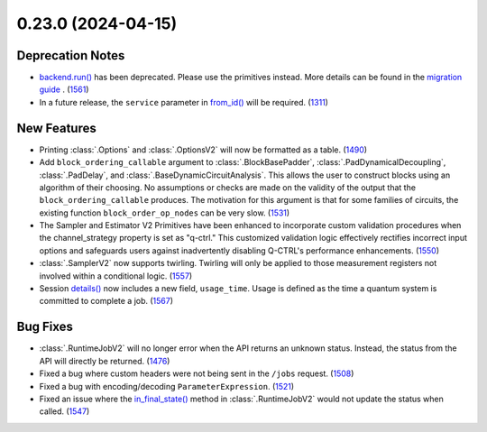 0.23.0 (2024-04-15)
===================

Deprecation Notes
-----------------

- `backend.run() <https://quantum.cloud.ibm.com/docs/api/qiskit-ibm-runtime/ibm-backend#run>`__ has been deprecated. Please use the primitives instead. More details
  can be found in the `migration guide <https://github.com/Qiskit/documentation/blob/2d2c2fcad47dd9e7ac1cc6807527dfccd796ea24/docs/migration-guides/qiskit-runtime.mdx>`__ . (`1561 <https://github.com/Qiskit/qiskit-ibm-runtime/pull/1561>`__)
- In a future release, the ``service`` parameter in `from_id() <https://quantum.cloud.ibm.com/docs/api/qiskit-ibm-runtime/session#from_id>`__ 
  will be required. (`1311 <https://github.com/Qiskit/qiskit-ibm-runtime/pull/1311>`__)

New Features
------------

- Printing :class:`.Options` and :class:`.OptionsV2` will now be formatted as a table. (`1490 <https://github.com/Qiskit/qiskit-ibm-runtime/pull/1490>`__)
- Add ``block_ordering_callable`` argument to 
  :class:`.BlockBasePadder`, :class:`.PadDynamicalDecoupling`, :class:`.PadDelay`, and 
  :class:`.BaseDynamicCircuitAnalysis`. This allows the user to construct blocks using an algorithm of their 
  choosing. No assumptions or checks are made on the validity of the output that the ``block_ordering_callable`` produces. The motivation for this argument is
  that for some families of circuits, the existing function ``block_order_op_nodes`` can be very slow. (`1531 <https://github.com/Qiskit/qiskit-ibm-runtime/pull/1531>`__)
- The Sampler and Estimator V2 Primitives have been enhanced to incorporate custom validation procedures when
  the channel_strategy property is set as "q-ctrl."
  This customized validation logic effectively rectifies incorrect input options and safeguards users against
  inadvertently disabling Q-CTRL's performance enhancements. (`1550 <https://github.com/Qiskit/qiskit-ibm-runtime/pull/1550>`__)
- :class:`.SamplerV2` now supports twirling.
  Twirling will only be applied to those measurement registers not involved within a conditional logic. (`1557 <https://github.com/Qiskit/qiskit-ibm-runtime/pull/1557>`__)
- Session `details() <https://quantum.cloud.ibm.com/docs/api/qiskit-ibm-runtime/session#details>`__ 
  now includes a new field, ``usage_time``. Usage is defined as the time a quantum system 
  is committed to complete a job. (`1567 <https://github.com/Qiskit/qiskit-ibm-runtime/pull/1567>`__)


Bug Fixes
---------

- :class:`.RuntimeJobV2` will no longer 
  error when the API returns an unknown status. Instead, the status 
  from the API will directly be returned. (`1476 <https://github.com/Qiskit/qiskit-ibm-runtime/pull/1476>`__)
- Fixed a bug where custom headers were not being sent in the ``/jobs`` request. (`1508 <https://github.com/Qiskit/qiskit-ibm-runtime/pull/1508>`__)
- Fixed a bug with encoding/decoding ``ParameterExpression``. (`1521 <https://github.com/Qiskit/qiskit-ibm-runtime/pull/1521>`__)
- Fixed an issue where the `in_final_state() <https://quantum.cloud.ibm.com/docs/api/qiskit-ibm-runtime/runtime-job-v2#in_final_state>`__ 
  method in :class:`.RuntimeJobV2` would not
  update the status when called. (`1547 <https://github.com/Qiskit/qiskit-ibm-runtime/pull/1547>`__)

